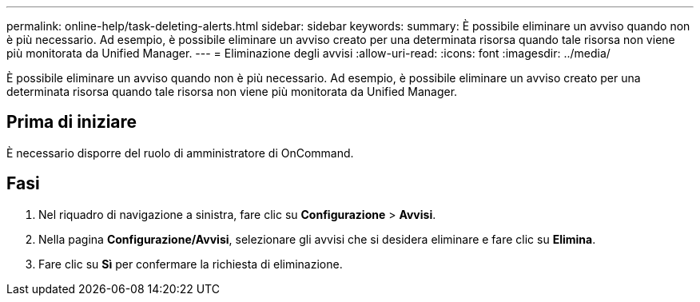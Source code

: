 ---
permalink: online-help/task-deleting-alerts.html 
sidebar: sidebar 
keywords:  
summary: È possibile eliminare un avviso quando non è più necessario. Ad esempio, è possibile eliminare un avviso creato per una determinata risorsa quando tale risorsa non viene più monitorata da Unified Manager. 
---
= Eliminazione degli avvisi
:allow-uri-read: 
:icons: font
:imagesdir: ../media/


[role="lead"]
È possibile eliminare un avviso quando non è più necessario. Ad esempio, è possibile eliminare un avviso creato per una determinata risorsa quando tale risorsa non viene più monitorata da Unified Manager.



== Prima di iniziare

È necessario disporre del ruolo di amministratore di OnCommand.



== Fasi

. Nel riquadro di navigazione a sinistra, fare clic su *Configurazione* > *Avvisi*.
. Nella pagina *Configurazione/Avvisi*, selezionare gli avvisi che si desidera eliminare e fare clic su *Elimina*.
. Fare clic su *Sì* per confermare la richiesta di eliminazione.

